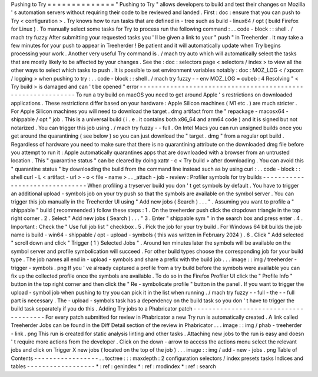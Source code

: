 Pushing
to
Try
=
=
=
=
=
=
=
=
=
=
=
=
=
=
"
Pushing
to
Try
"
allows
developers
to
build
and
test
their
changes
on
Mozilla
'
s
automation
servers
without
requiring
their
code
to
be
reviewed
and
landed
.
First
:
doc
:
ensure
that
you
can
push
to
Try
<
configuration
>
.
Try
knows
how
to
run
tasks
that
are
defined
in
-
tree
such
as
build
-
linux64
/
opt
(
build
Firefox
for
Linux
)
.
To
manually
select
some
tasks
for
Try
to
process
run
the
following
command
:
.
.
code
-
block
:
:
shell
.
/
mach
try
fuzzy
After
submitting
your
requested
tasks
you
'
ll
be
given
a
link
to
your
"
push
"
in
Treeherder
.
It
may
take
a
few
minutes
for
your
push
to
appear
in
Treeherder
!
Be
patient
and
it
will
automatically
update
when
Try
begins
processing
your
work
.
Another
very
useful
Try
command
is
.
/
mach
try
auto
which
will
automatically
select
the
tasks
that
are
mostly
likely
to
be
affected
by
your
changes
.
See
the
:
doc
:
selectors
page
<
selectors
/
index
>
to
view
all
the
other
ways
to
select
which
tasks
to
push
.
It
is
possible
to
set
environment
variables
notably
:
doc
:
MOZ_LOG
<
/
xpcom
/
logging
>
when
pushing
to
try
:
.
.
code
-
block
:
:
shell
.
/
mach
try
fuzzy
-
-
env
MOZ_LOG
=
cubeb
:
4
Resolving
"
<
Try
build
>
is
damaged
and
can
'
t
be
opened
"
error
-
-
-
-
-
-
-
-
-
-
-
-
-
-
-
-
-
-
-
-
-
-
-
-
-
-
-
-
-
-
-
-
-
-
-
-
-
-
-
-
-
-
-
-
-
-
-
-
-
-
-
-
-
-
-
-
-
-
-
-
To
run
a
try
build
on
macOS
you
need
to
get
around
Apple
'
s
restrictions
on
downloaded
applications
.
These
restrictions
differ
based
on
your
hardware
:
Apple
Silicon
machines
(
M1
etc
.
)
are
much
stricter
.
For
Apple
Silicon
machines
you
will
need
to
download
the
target
.
dmg
artifact
from
the
"
repackage
-
macosx64
-
shippable
/
opt
"
job
.
This
is
a
universal
build
(
i
.
e
.
it
contains
both
x86_64
and
arm64
code
)
and
it
is
signed
but
not
notarized
.
You
can
trigger
this
job
using
.
/
mach
try
fuzzy
-
-
full
.
On
Intel
Macs
you
can
run
unsigned
builds
once
you
get
around
the
quarantining
(
see
below
)
so
you
can
just
download
the
"
target
.
dmg
"
from
a
regular
opt
build
.
Regardless
of
hardware
you
need
to
make
sure
that
there
is
no
quarantining
attribute
on
the
downloaded
dmg
file
before
you
attempt
to
run
it
:
Apple
automatically
quarantines
apps
that
are
downloaded
with
a
browser
from
an
untrusted
location
.
This
"
quarantine
status
"
can
be
cleared
by
doing
xattr
-
c
<
Try
build
>
after
downloading
.
You
can
avoid
this
"
quarantine
status
"
by
downloading
the
build
from
the
command
line
instead
such
as
by
using
curl
:
.
.
code
-
block
:
:
shell
curl
-
L
<
artifact
-
url
>
-
o
<
file
-
name
>
.
.
_attach
-
job
-
review
:
Profiler
symbols
for
try
builds
-
-
-
-
-
-
-
-
-
-
-
-
-
-
-
-
-
-
-
-
-
-
-
-
-
-
-
-
-
-
-
When
profiling
a
tryserver
build
you
don
'
t
get
symbols
by
default
.
You
have
to
trigger
an
additional
upload
-
symbols
job
on
your
try
push
so
that
the
symbols
are
available
on
the
symbol
server
.
You
can
trigger
this
job
manually
in
the
Treeherder
UI
using
"
Add
new
jobs
(
Search
)
.
.
.
"
.
Assuming
you
want
to
profile
a
"
shippable
"
build
(
recommended
)
follow
these
steps
:
1
.
On
the
treeherder
push
click
the
dropdown
triangle
in
the
top
right
corner
.
2
.
Select
"
Add
new
jobs
(
Search
)
.
.
.
"
3
.
Enter
"
shippable
sym
"
in
the
search
box
and
press
enter
.
4
.
Important
:
Check
the
"
Use
full
job
list
"
checkbox
.
5
.
Pick
the
job
for
your
try
build
.
For
Windows
64
bit
builds
the
job
name
is
build
-
win64
-
shippable
/
opt
-
upload
-
symbols
(
this
was
written
in
February
2024
)
.
6
.
Click
"
Add
selected
"
scroll
down
and
click
"
Trigger
(
1
)
Selected
Jobs
"
.
Around
ten
minutes
later
the
symbols
will
be
available
on
the
symbol
server
and
profile
symbolication
will
succeed
.
For
other
build
types
choose
the
corresponding
job
for
your
build
type
.
The
job
names
all
end
in
-
upload
-
symbols
and
share
a
prefix
with
the
build
job
.
.
.
image
:
:
img
/
treeherder
-
trigger
-
symbols
.
png
If
you
'
ve
already
captured
a
profile
from
a
try
build
before
the
symbols
were
available
you
can
fix
up
the
collected
profile
once
the
symbols
are
available
.
To
do
so
in
the
Firefox
Profiler
UI
click
the
"
Profile
Info
"
button
in
the
top
right
corner
and
then
click
the
"
Re
-
symbolicate
profile
"
button
in
the
panel
.
If
you
want
to
trigger
the
upload
-
symbol
job
when
pushing
to
try
you
can
pick
it
in
the
list
when
running
.
/
mach
try
fuzzy
-
-
full
-
the
-
-
full
part
is
necessary
.
The
-
upload
-
symbols
task
has
a
dependency
on
the
build
task
so
you
don
'
t
have
to
trigger
the
build
task
separately
if
you
do
this
.
Adding
Try
jobs
to
a
Phabricator
patch
-
-
-
-
-
-
-
-
-
-
-
-
-
-
-
-
-
-
-
-
-
-
-
-
-
-
-
-
-
-
-
-
-
-
-
-
-
-
For
every
patch
submitted
for
review
in
Phabricator
a
new
Try
run
is
automatically
created
.
A
link
called
Treeherder
Jobs
can
be
found
in
the
Diff
Detail
section
of
the
review
in
Phabricator
.
.
.
image
:
:
img
/
phab
-
treeherder
-
link
.
png
This
run
is
created
for
static
analysis
linting
and
other
tasks
.
Attaching
new
jobs
to
the
run
is
easy
and
doesn
'
t
require
more
actions
from
the
developer
.
Click
on
the
down
-
arrow
to
access
the
actions
menu
select
the
relevant
jobs
and
click
on
Trigger
X
new
jobs
(
located
on
the
top
of
the
job
)
.
.
.
image
:
:
img
/
add
-
new
-
jobs
.
png
Table
of
Contents
-
-
-
-
-
-
-
-
-
-
-
-
-
-
-
-
-
.
.
toctree
:
:
:
maxdepth
:
2
configuration
selectors
/
index
presets
tasks
Indices
and
tables
-
-
-
-
-
-
-
-
-
-
-
-
-
-
-
-
-
-
*
:
ref
:
genindex
*
:
ref
:
modindex
*
:
ref
:
search
